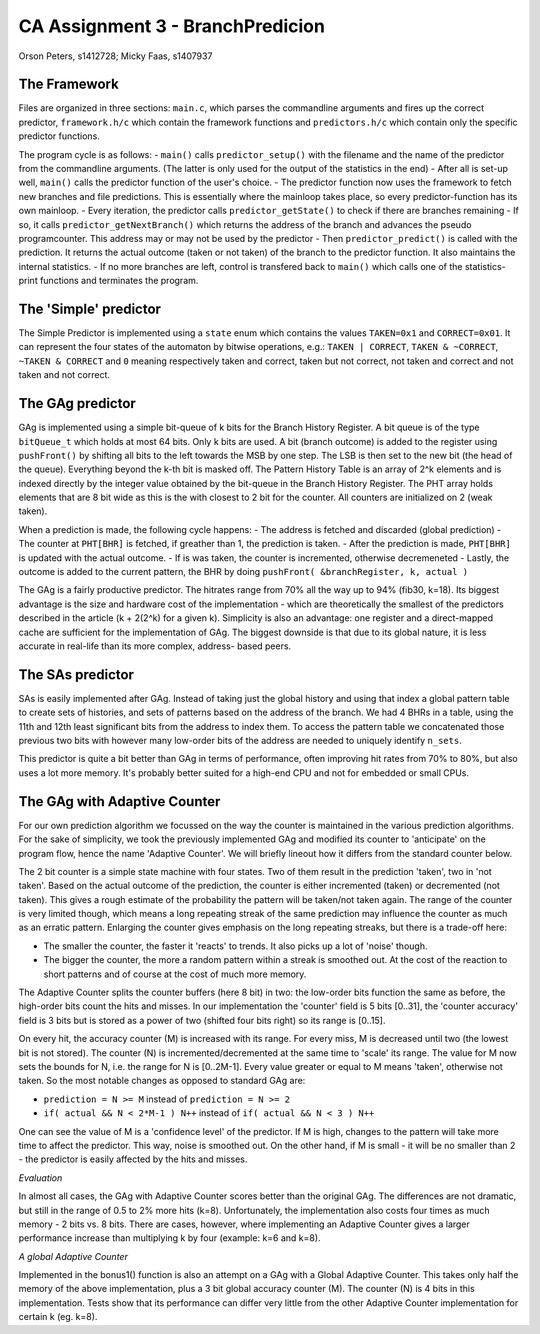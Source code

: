 ==================================
CA Assignment  3 - BranchPredicion
==================================

Orson Peters, s1412728; Micky Faas, s1407937

*************
The Framework
*************

Files are organized in three sections: ``main.c``, which parses the commandline
arguments and fires up the correct predictor, ``framework.h/c`` which contain
the framework functions and ``predictors.h/c`` which contain only the specific
predictor functions.

The program cycle is as follows:
- ``main()`` calls ``predictor_setup()`` with the filename and the name of the
predictor from the commandline arguments. (The latter is only used for the
output of the statistics in the end)
- After all is set-up well, ``main()`` calls the predictor function of the
user's choice.
- The predictor function now uses the framework to fetch new branches and file
predictions. This is essentially where the mainloop takes place, so every
predictor-function has its own mainloop.
- Every iteration, the predictor calls ``predictor_getState()`` to check if
there are branches remaining
- If so, it calls ``predictor_getNextBranch()`` which returns the address of the
branch and advances the pseudo programcounter. This address may or may not be
used by the predictor
- Then ``predictor_predict()`` is called with the prediction. It returns the
actual outcome (taken or not taken) of the branch to the predictor function.
It also maintains the internal statistics.
- If no more branches are left, control is transfered back to ``main()`` which
calls one of the statistics-print functions and terminates the program.

**********************
The 'Simple' predictor
**********************

The Simple Predictor is implemented using a ``state`` enum which contains the
values ``TAKEN=0x1`` and ``CORRECT=0x01``. It can represent the four states of the
automaton by bitwise operations, e.g.: ``TAKEN | CORRECT``, ``TAKEN & ~CORRECT``,
``~TAKEN & CORRECT`` and ``0`` meaning respectively taken and correct, taken but
not correct, not taken and correct and not taken and not correct.

*****************
The GAg predictor
*****************

GAg is implemented using a simple bit-queue of k bits for the Branch History Register. 
A bit queue is of the type ``bitQueue_t`` which holds at most 64 bits. 
Only k bits are used. A bit (branch outcome) is added to the register 
using ``pushFront()`` by shifting all bits to the left towards the MSB by one step. 
The LSB is then set to the new bit (the head of the queue). 
Everything beyond the k-th bit is masked off.
The Pattern History Table is an array of 2^k elements and is indexed directly
by the integer value obtained by the bit-queue in the Branch History Register.
The PHT array holds elements that are 8 bit wide as this is the with closest to
2 bit for the counter. All counters are initialized on 2 (weak taken).

When a prediction is made, the following cycle happens:
- The address is fetched and discarded (global prediction)
- The counter at ``PHT[BHR]`` is fetched, if greather than 1, the prediction is
taken.
- After the prediction is made, ``PHT[BHR]`` is updated with the actual outcome.
- If is was taken, the counter is incremented, otherwise decremeneted
- Lastly, the outcome is added to the current pattern, the BHR by doing
``pushFront( &branchRegister, k, actual )``

The GAg is a fairly productive predictor. The hitrates range from 70% all the
way up to 94% (fib30, k=18). Its biggest advantage is the size and hardware cost
of the implementation - which are theoretically the smallest of the predictors
described in the article (k + 2(2^k) for a given k). 
Simplicity is also an advantage: one register and a direct-mapped cache are
sufficient for the implementation of GAg. The biggest downside is that due to
its global nature, it is less accurate in real-life than its more complex, address-
based peers.

*****************
The SAs predictor
*****************

SAs is easily implemented after GAg. Instead of taking just the global history and using that index
a global pattern table to create sets of histories, and sets of patterns based on the address of
the branch. We had 4 BHRs in a table, using the 11th and 12th least significant bits from the
address to index them. To access the pattern table we concatenated those previous two bits with
however many low-order bits of the address are needed to uniquely identify ``n_sets``.

This predictor is quite a bit better than GAg in terms of performance, often improving hit rates
from 70% to 80%, but also uses a lot more memory. It's probably better suited for a high-end CPU and
not for embedded or small CPUs.


*****************************
The GAg with Adaptive Counter
*****************************

For our own prediction algorithm we focussed on the way the counter is maintained 
in the various prediction algorithms. For the sake of simplicity, we took the
previously implemented GAg and modified its counter to 'anticipate' on the program
flow, hence the name 'Adaptive Counter'. We will briefly lineout how it differs 
from the standard counter below.

The 2 bit counter is a simple state machine with four states. Two of them result in
the prediction 'taken', two in 'not taken'. Based on the actual outcome of the
prediction, the counter is either incremented (taken) or decremented (not taken).
This gives a rough estimate of the probability the pattern will be taken/not taken
again. The range of the counter is very limited though, which means a long repeating
streak of the same prediction may influence the counter as much as an erratic pattern.
Enlarging the counter gives emphasis on the long repeating streaks, but there is a 
trade-off here:

- The smaller the counter, the faster it 'reacts' to trends. It also picks up a lot of 'noise' though.
- The bigger the counter, the more a random pattern within a streak is smoothed out. At the cost of the reaction to short patterns and of course at the cost of much more memory.

The Adaptive Counter splits the counter buffers (here 8 bit) in two: the low-order bits
function the same as before, the high-order bits count the hits and misses.
In our implementation the 'counter' field is 5 bits [0..31], the 'counter accuracy' field
is 3 bits but is stored as a power of two (shifted four bits right) so its range 
is [0..15].

On every hit, the accuracy counter (M) is increased with its range. For every miss,
M is decreased until two (the lowest bit is not stored). 
The counter (N) is incremented/decremented at the same
time to 'scale' its range. The value for M now sets the bounds for N, i.e. the range 
for N is [0..2M-1]. Every value greater or equal to M means 'taken', otherwise not taken.
So the most notable changes as opposed to standard GAg are:

- ``prediction = N >= M`` instead of ``prediction = N >= 2``
- ``if( actual && N < 2*M-1 ) N++`` instead of ``if( actual && N < 3 ) N++``

One can see the value of M is a 'confidence level' of the predictor. If M is
high, changes to the pattern will take more time to affect the predictor. This 
way, noise is smoothed out. On the other hand, if M is small - it will be no smaller than 2 -
the predictor is easily affected by the hits and misses.

*Evaluation*

In almost all cases, the GAg with Adaptive Counter scores better than the original GAg.
The differences are not dramatic, but still in the range of 0.5 to 2% more hits (k=8).
Unfortunately, the implementation also costs four times as much memory - 2 bits
vs. 8 bits. There are cases, however, where implementing an Adaptive Counter gives a
larger performance increase than multiplying k by four (example: k=6 and k=8).

*A global Adaptive Counter*

Implemented in the bonus1() function is also an attempt on a GAg with a Global Adaptive Counter.
This takes only half the memory of the above implementation, plus a 3 bit global accuracy counter (M).
The counter (N) is 4 bits in this implementation. Tests show that its performance can differ
very little from the other Adaptive Counter implementation for certain k (eg. k=8).
